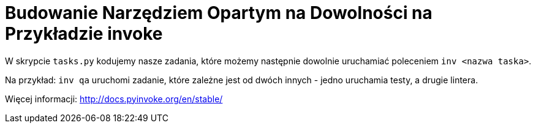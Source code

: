 = Budowanie Narzędziem Opartym na Dowolności na Przykładzie invoke

W skrypcie `tasks.py` kodujemy nasze zadania, które możemy następnie dowolnie uruchamiać poleceniem `inv <nazwa taska>`.

Na przykład: `inv qa` uruchomi zadanie, które zależne jest od dwóch innych - jedno uruchamia testy, a drugie lintera.

Więcej informacji: http://docs.pyinvoke.org/en/stable/
